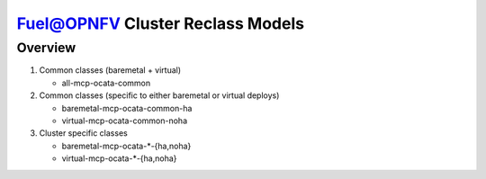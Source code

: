.. This work is licensed under a Creative Commons Attribution 4.0 International License.
.. http://creativecommons.org/licenses/by/4.0
.. (c) 2017 Mirantis Inc., Enea AB and others.

Fuel@OPNFV Cluster Reclass Models
=================================

Overview
--------

#. Common classes (baremetal + virtual)

   - all-mcp-ocata-common

#. Common classes (specific to either baremetal or virtual deploys)

   - baremetal-mcp-ocata-common-ha
   - virtual-mcp-ocata-common-noha

#. Cluster specific classes

   - baremetal-mcp-ocata-*-{ha,noha}
   - virtual-mcp-ocata-*-{ha,noha}
